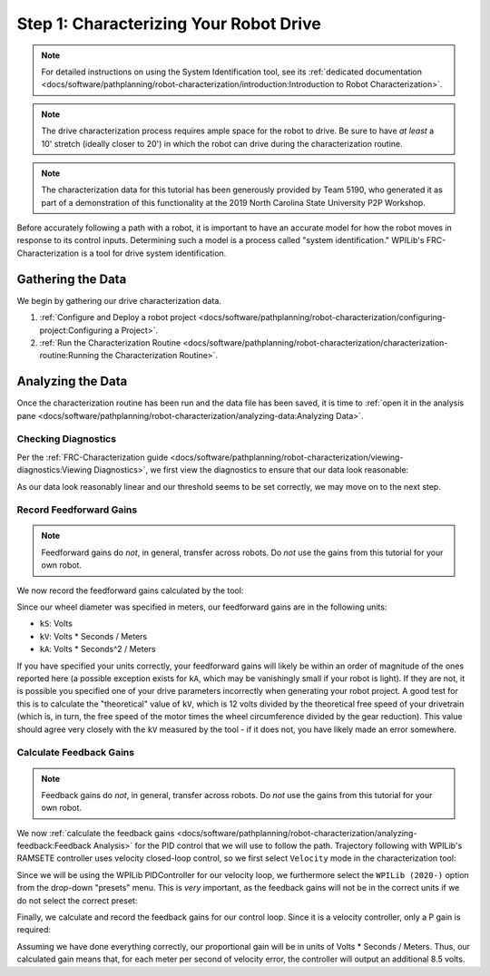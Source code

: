 Step 1: Characterizing Your Robot Drive
=======================================

.. note::  For detailed instructions on using the System Identification tool, see its :ref:`dedicated documentation <docs/software/pathplanning/robot-characterization/introduction:Introduction to Robot Characterization>`.

.. note:: The drive characterization process requires ample space for the robot to drive.  Be sure to have *at least* a 10' stretch (ideally closer to 20') in which the robot can drive during the characterization routine.

.. note:: The characterization data for this tutorial has been generously provided by Team 5190, who generated it as part of a demonstration of this functionality at the 2019 North Carolina State University P2P Workshop.

Before accurately following a path with a robot, it is important to have an accurate model for how the robot moves in response to its control inputs.  Determining such a model is a process called "system identification."  WPILib's FRC-Characterization is a tool for drive system identification.

Gathering the Data
------------------

We begin by gathering our drive characterization data.

1. :ref:`Configure and Deploy a robot project <docs/software/pathplanning/robot-characterization/configuring-project:Configuring a Project>`.
2. :ref:`Run the Characterization Routine <docs/software/pathplanning/robot-characterization/characterization-routine:Running the Characterization Routine>`.

Analyzing the Data
------------------

Once the characterization routine has been run and the data file has been saved, it is time to :ref:`open it in the analysis pane <docs/software/pathplanning/robot-characterization/analyzing-data:Analyzing Data>`.

Checking Diagnostics
^^^^^^^^^^^^^^^^^^^^

Per the :ref:`FRC-Characterization guide <docs/software/pathplanning/robot-characterization/viewing-diagnostics:Viewing Diagnostics>`, we first view the diagnostics to ensure that our data look reasonable:

.. image:: images/voltage-domain-plots.png
   :alt: Combined Voltage-Domain Plots.

As our data look reasonably linear and our threshold seems to be set correctly, we may move on to the next step.

Record Feedforward Gains
^^^^^^^^^^^^^^^^^^^^^^^^

.. note:: Feedforward gains do *not*, in general, transfer across robots.  Do *not* use the gains from this tutorial for your own robot.

We now record the feedforward gains calculated by the tool:

.. image:: images/ff-gains.png
   :alt: Highlights where to get the kS, kV, kA, and r-squared results from in the center of the window.

Since our wheel diameter was specified in meters, our feedforward gains are in the following units:

* ``kS``: Volts
* ``kV``: Volts * Seconds / Meters
* ``kA``: Volts * Seconds^2 / Meters

If you have specified your units correctly, your feedforward gains will likely be within an order of magnitude of the ones reported here (a possible exception exists for ``kA``, which may be vanishingly small if your robot is light).  If they are not, it is possible you specified one of your drive parameters incorrectly when generating your robot project.  A good test for this is to calculate the "theoretical" value of ``kV``, which is 12 volts divided by the theoretical free speed of your drivetrain (which is, in turn, the free speed of the motor times the wheel circumference divided by the gear reduction).  This value should agree very closely with the ``kV`` measured by the tool - if it does not, you have likely made an error somewhere.

Calculate Feedback Gains
^^^^^^^^^^^^^^^^^^^^^^^^

.. note:: Feedback gains do *not*, in general, transfer across robots.  Do *not* use the gains from this tutorial for your own robot.

We now :ref:`calculate the feedback gains <docs/software/pathplanning/robot-characterization/analyzing-feedback:Feedback Analysis>` for the PID control that we will use to follow the path.  Trajectory following with WPILib's RAMSETE controller uses velocity closed-loop control, so we first select ``Velocity`` mode in the characterization tool:

.. image:: images/velocity-mode.png
   :alt: How to specify velocity mode in the "Loop Type" dropdown.

Since we will be using the WPILib PIDController for our velocity loop, we furthermore select the ``WPILib (2020-)`` option from the drop-down "presets" menu.  This is *very* important, as the feedback gains will not be in the correct units if we do not select the correct preset:

.. image:: images/wpilib-preset.png
   :alt: Highlights choosing "WPILib (2020-)" from the "Gain Setting Preset" dropdown.

Finally, we calculate and record the feedback gains for our control loop.  Since it is a velocity controller, only a P gain is required:

.. image:: images/fb-gains.png
   :alt: Highlights the calculated kP and kD controller gains.

Assuming we have done everything correctly, our proportional gain will be in units of Volts * Seconds / Meters.  Thus, our calculated gain means that, for each meter per second of velocity error, the controller will output an additional 8.5 volts.
